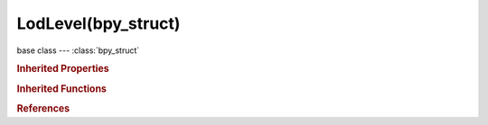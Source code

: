LodLevel(bpy_struct)
====================

.. module:: bpy.types

base class --- :class:`bpy_struct`

.. class:: LodLevel(bpy_struct)

   

   .. attribute:: distance

      Distance to begin using this level of detail

      :type: float in [0, inf], default 0.0

   .. attribute:: object

      Object to use for this level of detail

      :type: :class:`Object`

   .. attribute:: object_hysteresis_percentage

      Minimum distance change required to transition to the previous level of detail

      :type: int in [0, 100], default 0

   .. attribute:: use_material

      Use the material from this object at this level of detail

      :type: boolean, default False

   .. attribute:: use_mesh

      Use the mesh from this object at this level of detail

      :type: boolean, default False

   .. attribute:: use_object_hysteresis

      Override LoD Hysteresis scene setting for this LoD level

      :type: boolean, default False

   .. classmethod:: bl_rna_get_subclass(id, default=None)
   
      :arg id: The RNA type identifier.
      :type id: string
      :return: The RNA type or default when not found.
      :rtype: :class:`bpy.types.Struct` subclass


   .. classmethod:: bl_rna_get_subclass_py(id, default=None)
   
      :arg id: The RNA type identifier.
      :type id: string
      :return: The class or default when not found.
      :rtype: type


.. rubric:: Inherited Properties

.. hlist::
   :columns: 2

   * :class:`bpy_struct.id_data`

.. rubric:: Inherited Functions

.. hlist::
   :columns: 2

   * :class:`bpy_struct.as_pointer`
   * :class:`bpy_struct.driver_add`
   * :class:`bpy_struct.driver_remove`
   * :class:`bpy_struct.get`
   * :class:`bpy_struct.is_property_hidden`
   * :class:`bpy_struct.is_property_readonly`
   * :class:`bpy_struct.is_property_set`
   * :class:`bpy_struct.items`
   * :class:`bpy_struct.keyframe_delete`
   * :class:`bpy_struct.keyframe_insert`
   * :class:`bpy_struct.keys`
   * :class:`bpy_struct.path_from_id`
   * :class:`bpy_struct.path_resolve`
   * :class:`bpy_struct.property_unset`
   * :class:`bpy_struct.type_recast`
   * :class:`bpy_struct.values`

.. rubric:: References

.. hlist::
   :columns: 2

   * :class:`Object.lod_levels`

